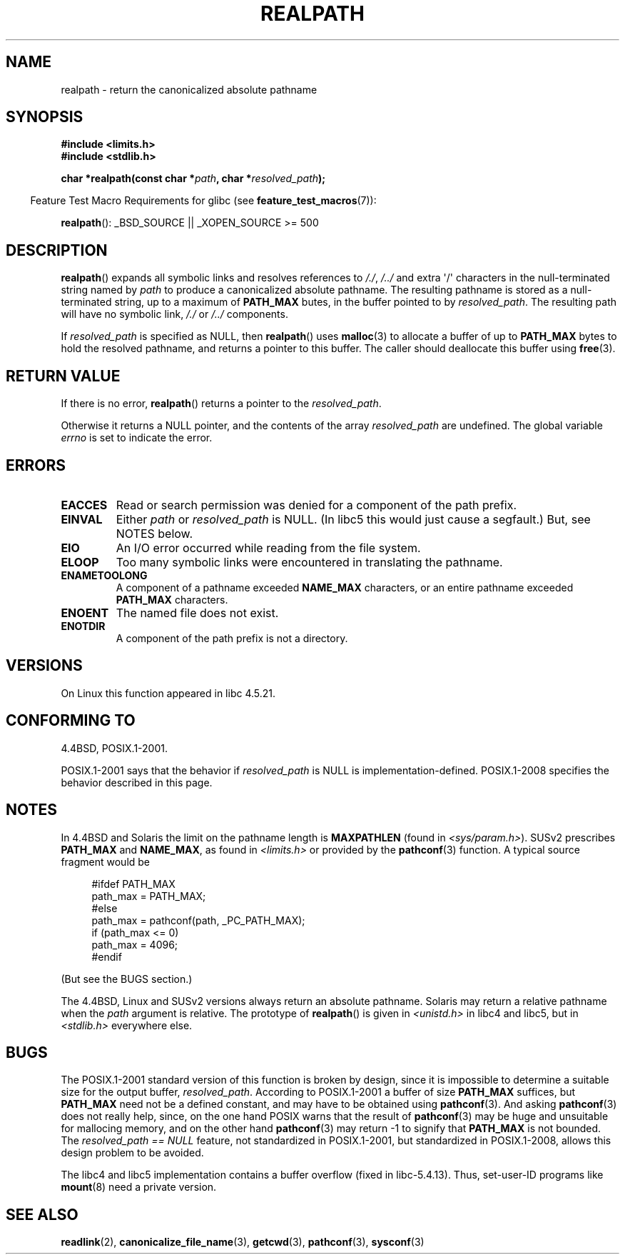 .\" Copyright (C) 1999 Andries Brouwer (aeb@cwi.nl)
.\"
.\" Permission is granted to make and distribute verbatim copies of this
.\" manual provided the copyright notice and this permission notice are
.\" preserved on all copies.
.\"
.\" Permission is granted to copy and distribute modified versions of this
.\" manual under the conditions for verbatim copying, provided that the
.\" entire resulting derived work is distributed under the terms of a
.\" permission notice identical to this one.
.\"
.\" Since the Linux kernel and libraries are constantly changing, this
.\" manual page may be incorrect or out-of-date.  The author(s) assume no
.\" responsibility for errors or omissions, or for damages resulting from
.\" the use of the information contained herein.  The author(s) may not
.\" have taken the same level of care in the production of this manual,
.\" which is licensed free of charge, as they might when working
.\" professionally.
.\"
.\" Formatted or processed versions of this manual, if unaccompanied by
.\" the source, must acknowledge the copyright and authors of this work.
.\"
.\" Rewritten old page, 990824, aeb@cwi.nl
.\" 2004-12-14, mtk, added discussion of resolved_path == NULL
.\"
.TH REALPATH 3  2009-02-21 "" "Linux Programmer's Manual"
.SH NAME
realpath \- return the canonicalized absolute pathname
.SH SYNOPSIS
.nf
.B #include <limits.h>
.B #include <stdlib.h>
.sp
.BI "char *realpath(const char *" path ", char *" resolved_path );
.fi
.sp
.in -4n
Feature Test Macro Requirements for glibc (see
.BR feature_test_macros (7)):
.in
.sp
.BR realpath ():
_BSD_SOURCE || _XOPEN_SOURCE\ >=\ 500
.SH DESCRIPTION
.BR realpath ()
expands all symbolic links and resolves references
to
.IR "/./" ", " "/../"
and extra \(aq/\(aq
characters in the null-terminated string named by
.I path
to produce a canonicalized absolute pathname.
The resulting pathname is stored as a null-terminated string,
up to a maximum of
.B PATH_MAX
butes,
in the buffer pointed to by
.IR resolved_path .
The resulting path will have no symbolic link,
.I "/./"
or
.I "/../"
components.

If
.I resolved_path
is specified as NULL, then
.BR realpath ()
uses
.BR malloc (3)
to allocate a buffer of up to
.B PATH_MAX
bytes to hold the resolved pathname,
and returns a pointer to this buffer.
The caller should deallocate this buffer using
.BR free (3).
.\" Even if we use resolved_path == NULL, then realpath() will still
.\" return ENAMETOOLONG if the resolved pathname would exceed PATH_MAX
.\" bytes -- MTK, Dec 04
.\" .SH HISTORY
.\" The
.\" .BR realpath ()
.\" function first appeared in 4.4BSD, contributed by Jan-Simon Pendry.
.SH "RETURN VALUE"
If there is no error,
.BR realpath ()
returns a pointer to the
.IR resolved_path .

Otherwise it returns a NULL pointer, and the contents
of the array
.I resolved_path
are undefined.
The global variable
.I errno
is set to indicate the error.
.SH ERRORS
.TP
.B EACCES
Read or search permission was denied for a component of the path prefix.
.TP
.B EINVAL
Either
.I path
or
.I resolved_path
is NULL.
(In libc5 this would just cause a segfault.)
But, see NOTES below.
.TP
.B EIO
An I/O error occurred while reading from the file system.
.TP
.B ELOOP
Too many symbolic links were encountered in translating the pathname.
.TP
.B ENAMETOOLONG
A component of a pathname exceeded
.B NAME_MAX
characters, or an entire pathname exceeded
.B PATH_MAX
characters.
.TP
.B ENOENT
The named file does not exist.
.TP
.B ENOTDIR
A component of the path prefix is not a directory.
.SH VERSIONS
On Linux this function appeared in libc 4.5.21.
.SH "CONFORMING TO"
4.4BSD, POSIX.1-2001.

POSIX.1-2001 says that the behavior if
.I resolved_path
is NULL is implementation-defined.
POSIX.1-2008 specifies the behavior described in this page.
.SH NOTES
In 4.4BSD and Solaris the limit on the pathname length is
.B MAXPATHLEN
(found in \fI<sys/param.h>\fP).
SUSv2 prescribes
.B PATH_MAX
and
.BR NAME_MAX ,
as found in \fI<limits.h>\fP or provided by the
.BR pathconf (3)
function.
A typical source fragment would be
.LP
.in +4n
.nf
#ifdef PATH_MAX
  path_max = PATH_MAX;
#else
  path_max = pathconf(path, _PC_PATH_MAX);
  if (path_max <= 0)
    path_max = 4096;
#endif
.fi
.in
.LP
(But see the BUGS section.)
.LP
The 4.4BSD, Linux and SUSv2 versions always return an absolute
pathname.
Solaris may return a relative pathname when the
.I path
argument is relative.
The prototype of
.BR realpath ()
is given in \fI<unistd.h>\fP in libc4 and libc5,
but in \fI<stdlib.h>\fP everywhere else.
.SH BUGS
The POSIX.1-2001 standard version of this function is broken by design,
since it is impossible to determine a suitable size for the output buffer,
.IR resolved_path .
According to POSIX.1-2001 a buffer of size
.B PATH_MAX
suffices, but
.B PATH_MAX
need not be a defined constant, and may have to be obtained using
.BR pathconf (3).
And asking
.BR pathconf (3)
does not really help, since, on the one hand POSIX warns that
the result of
.BR pathconf (3)
may be huge and unsuitable for mallocing memory,
and on the other hand
.BR pathconf (3)
may return \-1 to signify that
.B PATH_MAX
is not bounded.
The
.I "resolved_path\ ==\ NULL"
feature, not standardized in POSIX.1-2001,
but standardized in POSIX.1-2008, allows this design problem to be avoided.
.LP
The libc4 and libc5 implementation contains a buffer overflow
(fixed in libc-5.4.13).
Thus, set-user-ID programs like
.BR mount (8)
need a private version.
.SH "SEE ALSO"
.BR readlink (2),
.BR canonicalize_file_name (3),
.BR getcwd (3),
.BR pathconf (3),
.BR sysconf (3)
